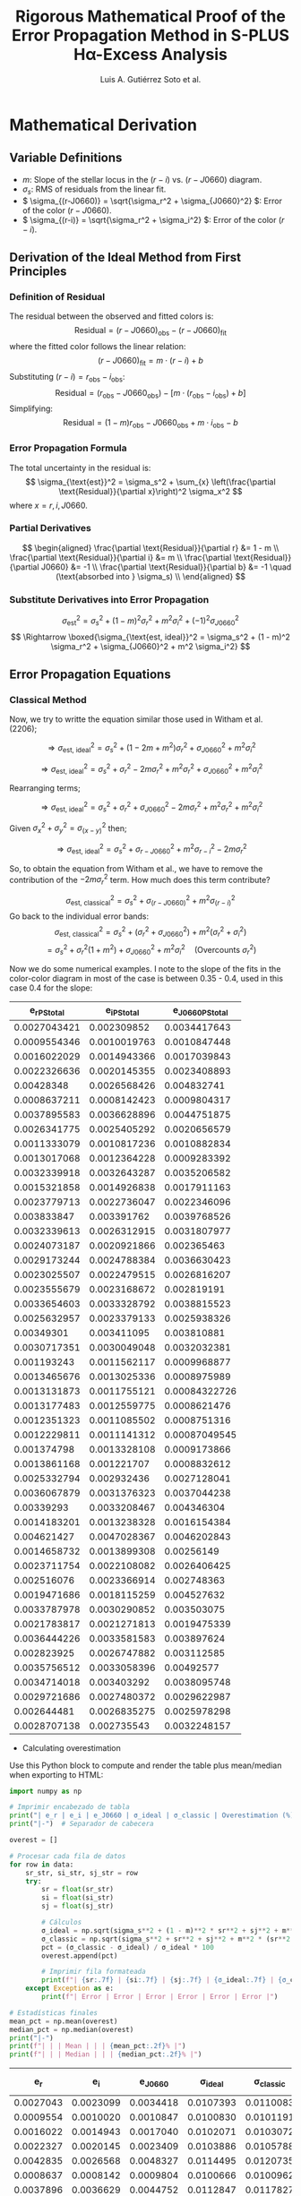 #+TITLE: Rigorous Mathematical Proof of the Error Propagation Method in S-PLUS Hα-Excess Analysis
#+AUTHOR: Luis A. Gutiérrez Soto et al.
#+LINK: ADS Paper: https://ui.adsabs.harvard.edu/abs/2025arXiv250116530G/abstract
#+LATEX_HEADER: \usepackage{cancel}



* Mathematical Derivation
** Variable Definitions
- \( m \): Slope of the stellar locus in the \((r - i)\) vs. \((r - J0660)\) diagram.
- \( \sigma_s \): RMS of residuals from the linear fit.
- \( \sigma_{(r-J0660)} = \sqrt{\sigma_r^2 + \sigma_{J0660}^2} \): Error of the color \((r - J0660)\).
- \( \sigma_{(r-i)} = \sqrt{\sigma_r^2 + \sigma_i^2} \): Error of the color \((r - i)\).

** Derivation of the Ideal Method from First Principles
*** Definition of Residual
The residual between the observed and fitted colors is:
\[
\text{Residual} = (r - J0660)_{\text{obs}} - (r - J0660)_{\text{fit}}
\]
where the fitted color follows the linear relation:
\[
(r - J0660)_{\text{fit}} = m \cdot (r - i) + b
\]
Substituting \((r - i) = r_{\text{obs}} - i_{\text{obs}}\):
\[
\text{Residual} = (r_{\text{obs}} - J0660_{\text{obs}}) - \left[m \cdot (r_{\text{obs}} - i_{\text{obs}}) + b\right]
\]
Simplifying:
\[
\text{Residual} = (1 - m)r_{\text{obs}} - J0660_{\text{obs}} + m \cdot i_{\text{obs}} - b
\]

*** Error Propagation Formula
The total uncertainty in the residual is:
\[
\sigma_{\text{est}}^2 = \sigma_s^2 + \sum_{x} \left(\frac{\partial \text{Residual}}{\partial x}\right)^2 \sigma_x^2
\]
where \( x = r, i, J0660 \).

*** Partial Derivatives
\[
\begin{aligned}
\frac{\partial \text{Residual}}{\partial r} &= 1 - m \\
\frac{\partial \text{Residual}}{\partial i} &= m \\
\frac{\partial \text{Residual}}{\partial J0660} &= -1 \\
\frac{\partial \text{Residual}}{\partial b} &= -1 \quad (\text{absorbed into } \sigma_s) \\
\end{aligned}
\]

*** Substitute Derivatives into Error Propagation
\[
\sigma_{\text{est}}^2 = \sigma_s^2 + (1 - m)^2 \sigma_r^2 + m^2 \sigma_i^2 + (-1)^2 \sigma_{J0660}^2
\]
\[
\Rightarrow \boxed{\sigma_{\text{est, ideal}}^2 = \sigma_s^2 + (1 - m)^2 \sigma_r^2 + \sigma_{J0660}^2 + m^2 \sigma_i^2}
\]

** Error Propagation Equations
*** Classical Method

Now, we try to writte the equation similar those used in Witham et al. (2206);

\[
\Rightarrow \sigma_{\text{est, ideal}}^2 = \sigma_s^2 + (1 - 2m + m^2) \sigma_r^2 + \sigma_{J0660}^2 + m^2 \sigma_i^2
\]

\[
\Rightarrow \sigma_{\text{est, ideal}}^2 = \sigma_s^2 + \sigma_r^2 - 2m \sigma_r^2 + m^2 \sigma_r^2 + \sigma_{J0660}^2 + m^2 \sigma_i^2
\]

Rearranging terms;

\[
\Rightarrow \sigma_{\text{est, ideal}}^2 = \sigma_s^2 + \sigma_r^2 + \sigma_{J0660}^2 - 2m \sigma_r^2 + m^2 \sigma_r^2  + m^2 \sigma_i^2
\]

Given  \(\sigma_x^2 + \sigma_y^2 = \sigma_{(x - y)}^2 \) then;


\[
\Rightarrow \sigma_{\text{est, ideal}}^2 = \sigma_s^2 + \sigma_{r - J0660}^2 +  m^2 \sigma_{r - i}^2 - 2m \sigma_r^2 
\]

So, to obtain the equation from Witham et al., we have to remove the contribution of the \(- 2m \sigma_r^2\) term. How much does this term contribute?


\[
\sigma_{\text{est, classical}}^2 = \sigma_s^2 + \sigma_{(r-J0660)}^2 + m^2 \sigma_{(r-i)}^2
\]
Go back to the individual error bands:
\[
\sigma_{\text{est, classical}}^2 = \sigma_s^2 + (\sigma_r^2 + \sigma_{J0660}^2) + m^2 (\sigma_r^2 + \sigma_i^2)
\]
\[
= \sigma_s^2 + \sigma_r^2(1 + m^2) + \sigma_{J0660}^2 + m^2 \sigma_i^2 \quad \text{(Overcounts } \sigma_r^2 \text{)}
\]

Now we do some numerical examples. I note to the slope of the fits in the color-color diagram  in most of the case is between 0.35 - 0.4, used in this case 0.4 for the slope:

#+name: error-table
|     e_r_PStotal   |   e_i_PStotal   |  e_J0660_PStotal |
|-------------------+-----------------+------------------|
| 0.0027043421      | 0.002309852     | 0.0034417643     |
| 0.0009554346      | 0.0010019763    | 0.0010847448     |
| 0.0016022029      | 0.0014943366    | 0.0017039843     |
| 0.0022326636      | 0.0020145355    | 0.0023408893     |
| 0.00428348        | 0.0026568426    | 0.004832741      |
| 0.0008637211      | 0.0008142423    | 0.0009804317     |
| 0.0037895583      | 0.0036628896    | 0.0044751875     |
| 0.0026341775      | 0.0025405292    | 0.0020656579     |
| 0.0011333079      | 0.0010817236    | 0.0010882834     |
| 0.0013017068      | 0.0012364228    | 0.0009283392     |
| 0.0032339918      | 0.0032643287    | 0.0035206582     |
| 0.0015321858      | 0.0014926838    | 0.0017911163     |
| 0.0023779713      | 0.0022736047    | 0.0022346096     |
| 0.003833847       | 0.003391762     | 0.0039768526     |
| 0.0032339613      | 0.0026312915    | 0.0031807977     |
| 0.0024073187      | 0.0020921866    | 0.002365463      |
| 0.0029173244      | 0.0024788384    | 0.0036630423     |
| 0.0023025507      | 0.0022479515    | 0.0026816207     |
| 0.0023555679      | 0.0023168672    | 0.002819191      |
| 0.0033654603      | 0.0033328792    | 0.0038815523     |
| 0.0025632957      | 0.0023379133    | 0.0025938326     |
| 0.00349301        | 0.003411095     | 0.003810881      |
| 0.0030717351      | 0.0030049048    | 0.0032032381     |
| 0.001193243       | 0.0011562117    | 0.0009968877     |
| 0.0013465676      | 0.0013025336    | 0.0008975989     |
| 0.0013131873      | 0.0011755121    | 0.00084322726    |
| 0.0013177483      | 0.0012559775    | 0.0008621476     |
| 0.0012351323      | 0.0011085502    | 0.0008751316     |
| 0.0012229811      | 0.0011141312    | 0.00087049545    |
| 0.001374798       | 0.0013328108    | 0.0009173866     |
| 0.0013861168      | 0.001221707     | 0.0008832612     |
| 0.0025332794      | 0.002932436     | 0.0027128041     |
| 0.0036067879      | 0.0031376323    | 0.0037044238     |
| 0.00339293        | 0.0033208467    | 0.004346304      |
| 0.0014183201      | 0.0013238328    | 0.0016154384     |
| 0.004621427       | 0.0047028367    | 0.0046202843     |
| 0.0014658732      | 0.0013899308    | 0.00256149       |
| 0.0023711754      | 0.0022108082    | 0.0026406425     |
| 0.002516076       | 0.0023366914    | 0.002748363      |
| 0.0019471686      | 0.0018115259    | 0.004527632      |
| 0.0033787978      | 0.0030290852    | 0.003503075      |
| 0.0021783817      | 0.0021271813    | 0.0019475339     |
| 0.0036444226      | 0.0033581583    | 0.003897624      |
| 0.002823925       | 0.0026747882    | 0.003112585      |
| 0.0035756512      | 0.0033058396    | 0.00492577       |
| 0.0034714018      | 0.003403292     | 0.0038095748     |
| 0.0029721686      | 0.0027480372    | 0.0029622987     |
| 0.002644481       | 0.0026835275    | 0.0025978298     |
| 0.0028707138      | 0.002735543     | 0.0032248157     |

+ Calculating overestimation
Use this Python block to compute and render the table plus mean/median when exporting to HTML:

#+name: calculate-overestimation
#+begin_src python :var data=error-table :var m=0.4 :var sigma_s=0.01 :results output raw
import numpy as np

# Imprimir encabezado de tabla
print("| e_r | e_i | e_J0660 | σ_ideal | σ_classic | Overestimation (%) |")
print("|-")  # Separador de cabecera

overest = []

# Procesar cada fila de datos
for row in data:
    sr_str, si_str, sj_str = row
    try:
        sr = float(sr_str)
        si = float(si_str)
        sj = float(sj_str)
        
        # Cálculos
        σ_ideal = np.sqrt(sigma_s**2 + (1 - m)**2 * sr**2 + sj**2 + m**2 * si**2)
        σ_classic = np.sqrt(sigma_s**2 + sr**2 + sj**2 + m**2 * (sr**2 + si**2))
        pct = (σ_classic - σ_ideal) / σ_ideal * 100
        overest.append(pct)
        
        # Imprimir fila formateada
        print(f"| {sr:.7f} | {si:.7f} | {sj:.7f} | {σ_ideal:.7f} | {σ_classic:.7f} | {pct:.2f}% |")
    except Exception as e:
        print(f"| Error | Error | Error | Error | Error | Error |")

# Estadísticas finales
mean_pct = np.mean(overest)
median_pct = np.median(overest)
print("|-")
print(f"| | | Mean | | | {mean_pct:.2f}% |")
print(f"| | | Median | | | {median_pct:.2f}% |")
#+end_src

#+RESULTS: calculate-overestimation
|       e_r |       e_i |   e_J0660 |   σ_ideal | σ_classic | Overestimation (%) |
|-----------+-----------+-----------+-----------+-----------+--------------------|
| 0.0027043 | 0.0023099 | 0.0034418 | 0.0107393 | 0.0110083 |              2.51% |
| 0.0009554 | 0.0010020 | 0.0010847 | 0.0100830 | 0.0101191 |              0.36% |
| 0.0016022 | 0.0014943 | 0.0017040 | 0.0102071 | 0.0103072 |              0.98% |
| 0.0022327 | 0.0020145 | 0.0023409 | 0.0103886 | 0.0105788 |              1.83% |
| 0.0042835 | 0.0026568 | 0.0048327 | 0.0114495 | 0.0120735 |              5.45% |
| 0.0008637 | 0.0008142 | 0.0009804 | 0.0100666 | 0.0100962 |              0.29% |
| 0.0037896 | 0.0036629 | 0.0044752 | 0.0112847 | 0.0117827 |              4.41% |
| 0.0026342 | 0.0025405 | 0.0020657 | 0.0103826 | 0.0106465 |              2.54% |
| 0.0011333 | 0.0010817 | 0.0010883 | 0.0100913 | 0.0101421 |              0.50% |
| 0.0013017 | 0.0012364 | 0.0009283 | 0.0100855 | 0.0101524 |              0.66% |
| 0.0032340 | 0.0032643 | 0.0035207 | 0.0108566 | 0.0112353 |              3.49% |
| 0.0015322 | 0.0014927 | 0.0017911 | 0.0102181 | 0.0103096 |              0.90% |
| 0.0023780 | 0.0022736 | 0.0022346 | 0.0103854 | 0.0106009 |              2.08% |
| 0.0038338 | 0.0033918 | 0.0039769 | 0.0110882 | 0.0116063 |              4.67% |
| 0.0032340 | 0.0026313 | 0.0031808 | 0.0107234 | 0.0111066 |              3.57% |
| 0.0024073 | 0.0020922 | 0.0023655 | 0.0104107 | 0.0106310 |              2.12% |
| 0.0029173 | 0.0024788 | 0.0036630 | 0.0108381 | 0.0111478 |              2.86% |
| 0.0023026 | 0.0022480 | 0.0026816 | 0.0104837 | 0.0106841 |              1.91% |
| 0.0023556 | 0.0023169 | 0.0028192 | 0.0105264 | 0.0107351 |              1.98% |
| 0.0033655 | 0.0033329 | 0.0038816 | 0.0109964 | 0.0114010 |              3.68% |
| 0.0025633 | 0.0023379 | 0.0025938 | 0.0104866 | 0.0107343 |              2.36% |
| 0.0034930 | 0.0034111 | 0.0038109 | 0.0109899 | 0.0114253 |              3.96% |
| 0.0030717 | 0.0030049 | 0.0032032 | 0.0107286 | 0.0110748 |              3.23% |
| 0.0011932 | 0.0011562 | 0.0009969 | 0.0100856 | 0.0101420 |              0.56% |
| 0.0013466 | 0.0013025 | 0.0008976 | 0.0100861 | 0.0101578 |              0.71% |
| 0.0013132 | 0.0011755 | 0.0008432 | 0.0100773 | 0.0101456 |              0.68% |
| 0.0013177 | 0.0012560 | 0.0008621 | 0.0100807 | 0.0101494 |              0.68% |
| 0.0012351 | 0.0011086 | 0.0008751 | 0.0100753 | 0.0101357 |              0.60% |
| 0.0012230 | 0.0011141 | 0.0008705 | 0.0100745 | 0.0101337 |              0.59% |
| 0.0013748 | 0.0013328 | 0.0009174 | 0.0100899 | 0.0101646 |              0.74% |
| 0.0013861 | 0.0012217 | 0.0008833 | 0.0100852 | 0.0101611 |              0.75% |
| 0.0025333 | 0.0029324 | 0.0027128 | 0.0105378 | 0.0107787 |              2.29% |
| 0.0036068 | 0.0031376 | 0.0037044 | 0.0109536 | 0.0114188 |              4.25% |
| 0.0033929 | 0.0033208 | 0.0043463 | 0.0111714 | 0.0115762 |              3.62% |
| 0.0014183 | 0.0013238 | 0.0016154 | 0.0101791 | 0.0102579 |              0.77% |
| 0.0046214 | 0.0047028 | 0.0046203 | 0.0115141 | 0.0122336 |              6.25% |
| 0.0014659 | 0.0013899 | 0.0025615 | 0.0103752 | 0.0104577 |              0.80% |
| 0.0023712 | 0.0022108 | 0.0026406 | 0.0104776 | 0.0106900 |              2.03% |
| 0.0025161 | 0.0023367 | 0.0027484 | 0.0105217 | 0.0107597 |              2.26% |
| 0.0019472 | 0.0018115 | 0.0045276 | 0.0110630 | 0.0111992 |              1.23% |
| 0.0033788 | 0.0030291 | 0.0035031 | 0.0108558 | 0.0112686 |              3.80% |
| 0.0021784 | 0.0021272 | 0.0019475 | 0.0103066 | 0.0104891 |              1.77% |
| 0.0036444 | 0.0033582 | 0.0038976 | 0.0110353 | 0.0115066 |              4.27% |
| 0.0028239 | 0.0026748 | 0.0031126 | 0.0106632 | 0.0109583 |              2.77% |
| 0.0035757 | 0.0033058 | 0.0049258 | 0.0114287 | 0.0118677 |              3.84% |
| 0.0034714 | 0.0034033 | 0.0038096 | 0.0109865 | 0.0114169 |              3.92% |
| 0.0029722 | 0.0027480 | 0.0029623 | 0.0106378 | 0.0109650 |              3.08% |
| 0.0026445 | 0.0026835 | 0.0025978 | 0.0105080 | 0.0107709 |              2.50% |
| 0.0028707 | 0.0027355 | 0.0032248 | 0.0107034 | 0.0110071 |              2.84% |
|-----------+-----------+-----------+-----------+-----------+--------------------|
|           |           |      Mean |           |           |              2.33% |
|           |           |    Median |           |           |              2.26% |

The classical estimation of σσ results in an overestimation of about 2.32%, considering m=0.4,
which is typical for the fit in the stellar locus color–color diagram of S-PLUS, and assuming sigma_ss=0.01.

*** Luis's Method (Proposed)

See if I get a better apprximation on wich the covariance term contribute lees to the sigma value. Go back again to the ideal case:

\[
\Rightarrow \sigma_{\text{est, ideal}}^2 = \sigma_s^2 + \sigma_r^2 + \sigma_{J0660}^2 - 2m \sigma_r^2 + m^2 \sigma_r^2  + m^2 \sigma_i^2
\]

Rearrange;

\[
\Rightarrow \boxed{\sigma_{\text{est, ideal}}^2 = \sigma_s^2 + \sigma_r^2 + \sigma_{J0660}^2 + m^2 (\sigma_r^2  + \sigma_i^2}) - 2m \sigma_r^2
\]

Add and subtract the term: \(-2m(\sigma_r^2 + \sigma_{J0660}^2) + m^2(\sigma_r^2 + \sigma_{J0660}^2\), then:

\[
\Rightarrow \sigma_{\text{est, ideal}}^2 = \sigma_s^2 + \sigma_r^2 + \sigma_{J0660}^2 + m^2 (\sigma_r^2  + \sigma_i^2) - 2m \sigma_r^2 + (-2m(\sigma_r^2 + \sigma_{J0660}^2)+ m^2(\sigma_r^2 + \sigma_{J0660}^2)) - (-2m(\sigma_r^2 + \sigma_{J0660}^2)+ m^2(\sigma_r^2 + \sigma_{J0660}^2))
\]

Next, we rearrange and factorize:

\[
\Rightarrow \sigma_{\text{est, ideal}}^2 = \sigma_s^2 + (1 - 2m + m^2)(\sigma_r^2 + \sigma_{J0660}^2) + m^2 (\sigma_r^2  + \sigma_i^2) - 2m \sigma_r^2 - (-2m(\sigma_r^2 + \sigma_{J0660}^2) + m^2(\sigma_r^2 + \sigma_{J0660}^2))
\]

\[
\Rightarrow \boxed{\sigma_{\text{est, ideal}}^2 = \sigma_s^2 + (1 - m)^2(\sigma_r^2 + \sigma_{J0660}^2) + m^2 (\sigma_r^2  + \sigma_i^2}) + 2m\sigma_{J0660}^2 - m^2 \sigma_r^2 - m^2 \sigma_{J0660}^2
\]

\( \Rightarrow \sigma_{\mathrm{est,ideal}}^2 = \sigma_s^2 + (1 - m)^2(\sigma_r^2 + \sigma_{J0660}^2) + m^2(\sigma_r^2 + \sigma_i^2) - m^2\sigma_r^2 - m^2\sigma_{J0660}^2 + 2m\,\sigma_{J0660}^2 \)

\( \Rightarrow \sigma_{\mathrm{est,ideal}}^2 = \sigma_s^2 + (1 - m)^2(\sigma_r^2 + \sigma_{J0660}^2) + m^2(\sigma_r^2 + \sigma_i^2) - m^2\sigma_r^2 + (2m - m^2)\,\sigma_{J0660}^2 \)


The covariance term is: \(-m^2 \sigma_r^2 + (2m - m^2) \sigma_{J0660}^2\). Therefore, **the contribution** of this term is:

*** Simplified error estimate
By removing the covariance term, we keep only the color errors:

\( \sigma_{\mathrm{est,Luis}}^2 = \sigma_s^2 + (1 - m)^2\,\sigma_{(r - J0660)}^2 + m^2\,\sigma_{(r - i)}^2 \)

Contribution of the Removed Covariance Term


#+name: calculate-overestimation-Luis
#+begin_src python :var data=error-table :var m=0.4 :var sigma_s=0.01 :results output raw
import numpy as np

# Encabezado de la tabla
print("| e_r | e_i | e_J0660 | σ_ideal | σ_luis | Overestimation (%) |")
print("|-")

overest = []

for sr_str, si_str, sj_str in data:
    try:
        sr = float(sr_str); si = float(si_str); sj = float(sj_str)
        
        σ_ideal = np.sqrt(sigma_s**2 + (1 - m)**2 * sr**2 + sj**2 + m**2 * si**2)
        σ_luis = np.sqrt(sigma_s**2 + (1 - m)**2 * (sr**2 + sj**2) + m**2 * (sr**2 + si**2))
        
        pct = (σ_luis - σ_ideal) / σ_ideal * 100
        overest.append(pct)
        
        print(f"| {sr:.7f} | {si:.7f} | {sj:.7f} | {σ_ideal:.7f} | {σ_luis:.7f} | {pct:.2f}% |")
    except:
        print(f"| Error | Error | Error | Error | Error | Error |")

# Estadísticas finales
mean_pct = np.mean(overest)
median_pct = np.median(overest)
print("|-")
print(f"| | | Mean | | | {mean_pct:.2f}% |")
print(f"| | | Median | | | {median_pct:.2f}% |")
#+end_src

#+RESULTS: calculate-overestimation-Luis
|       e_r |       e_i |   e_J0660 |   σ_ideal |    σ_luis | Overestimation (%) |
|-----------+-----------+-----------+-----------+-----------+--------------------|
| 0.0027043 | 0.0023099 | 0.0034418 | 0.0107393 | 0.0104365 |             -2.82% |
| 0.0009554 | 0.0010020 | 0.0010847 | 0.0100830 | 0.0100528 |             -0.30% |
| 0.0016022 | 0.0014943 | 0.0017040 | 0.0102071 | 0.0101359 |             -0.70% |
| 0.0022327 | 0.0020145 | 0.0023409 | 0.0103886 | 0.0102574 |             -1.26% |
| 0.0042835 | 0.0026568 | 0.0048327 | 0.0114495 | 0.0109123 |             -4.69% |
| 0.0008637 | 0.0008142 | 0.0009804 | 0.0100666 | 0.0100419 |             -0.24% |
| 0.0037896 | 0.0036629 | 0.0044752 | 0.0112847 | 0.0108085 |             -4.22% |
| 0.0026342 | 0.0025405 | 0.0020657 | 0.0103826 | 0.0103042 |             -0.75% |
| 0.0011333 | 0.0010817 | 0.0010883 | 0.0100913 | 0.0100639 |             -0.27% |
| 0.0013017 | 0.0012364 | 0.0009283 | 0.0100855 | 0.0100715 |             -0.14% |
| 0.0032340 | 0.0032643 | 0.0035207 | 0.0108566 | 0.0105644 |             -2.69% |
| 0.0015322 | 0.0014927 | 0.0017911 | 0.0102181 | 0.0101357 |             -0.81% |
| 0.0023780 | 0.0022736 | 0.0022346 | 0.0103854 | 0.0102745 |             -1.07% |
| 0.0038338 | 0.0033918 | 0.0039769 | 0.0110882 | 0.0107321 |             -3.21% |
| 0.0032340 | 0.0026313 | 0.0031808 | 0.0107234 | 0.0104971 |             -2.11% |
| 0.0024073 | 0.0020922 | 0.0023655 | 0.0104107 | 0.0102824 |             -1.23% |
| 0.0029173 | 0.0024788 | 0.0036630 | 0.0108381 | 0.0104995 |             -3.12% |
| 0.0023026 | 0.0022480 | 0.0026816 | 0.0104837 | 0.0103031 |             -1.72% |
| 0.0023556 | 0.0023169 | 0.0028192 | 0.0105264 | 0.0103250 |             -1.91% |
| 0.0033655 | 0.0033329 | 0.0038816 | 0.0109964 | 0.0106344 |             -3.29% |
| 0.0025633 | 0.0023379 | 0.0025938 | 0.0104866 | 0.0103302 |             -1.49% |
| 0.0034930 | 0.0034111 | 0.0038109 | 0.0109899 | 0.0106506 |             -3.09% |
| 0.0030717 | 0.0030049 | 0.0032032 | 0.0107286 | 0.0104902 |             -2.22% |
| 0.0011932 | 0.0011562 | 0.0009969 | 0.0100856 | 0.0100654 |             -0.20% |
| 0.0013466 | 0.0013025 | 0.0008976 | 0.0100861 | 0.0100749 |             -0.11% |
| 0.0013132 | 0.0011755 | 0.0008432 | 0.0100773 | 0.0100685 |             -0.09% |
| 0.0013177 | 0.0012560 | 0.0008621 | 0.0100807 | 0.0100709 |             -0.10% |
| 0.0012351 | 0.0011086 | 0.0008751 | 0.0100753 | 0.0100631 |             -0.12% |
| 0.0012230 | 0.0011141 | 0.0008705 | 0.0100745 | 0.0100623 |             -0.12% |
| 0.0013748 | 0.0013328 | 0.0009174 | 0.0100899 | 0.0100782 |             -0.12% |
| 0.0013861 | 0.0012217 | 0.0008833 | 0.0100852 | 0.0100757 |             -0.09% |
| 0.0025333 | 0.0029324 | 0.0027128 | 0.0105378 | 0.0103616 |             -1.67% |
| 0.0036068 | 0.0031376 | 0.0037044 | 0.0109536 | 0.0106433 |             -2.83% |
| 0.0033929 | 0.0033208 | 0.0043463 | 0.0111714 | 0.0107029 |             -4.19% |
| 0.0014183 | 0.0013238 | 0.0016154 | 0.0101791 | 0.0101127 |             -0.65% |
| 0.0046214 | 0.0047028 | 0.0046203 | 0.0115141 | 0.0110603 |             -3.94% |
| 0.0014659 | 0.0013899 | 0.0025615 | 0.0103752 | 0.0101877 |             -1.81% |
| 0.0023712 | 0.0022108 | 0.0026406 | 0.0104776 | 0.0103061 |             -1.64% |
| 0.0025161 | 0.0023367 | 0.0027484 | 0.0105217 | 0.0103385 |             -1.74% |
| 0.0019472 | 0.0018115 | 0.0045276 | 0.0110630 | 0.0104822 |             -5.25% |
| 0.0033788 | 0.0030291 | 0.0035031 | 0.0108558 | 0.0105746 |             -2.59% |
| 0.0021784 | 0.0021272 | 0.0019475 | 0.0103066 | 0.0102253 |             -0.79% |
| 0.0036444 | 0.0033582 | 0.0038976 | 0.0110353 | 0.0106855 |             -3.17% |
| 0.0028239 | 0.0026748 | 0.0031126 | 0.0106632 | 0.0104297 |             -2.19% |
| 0.0035757 | 0.0033058 | 0.0049258 | 0.0114287 | 0.0108227 |             -5.30% |
| 0.0034714 | 0.0034033 | 0.0038096 | 0.0109865 | 0.0106463 |             -3.10% |
| 0.0029722 | 0.0027480 | 0.0029623 | 0.0106378 | 0.0104384 |             -1.87% |
| 0.0026445 | 0.0026835 | 0.0025978 | 0.0105080 | 0.0103546 |             -1.46% |
| 0.0028707 | 0.0027355 | 0.0032248 | 0.0107034 | 0.0104511 |             -2.36% |
|-----------+-----------+-----------+-----------+-----------+--------------------|
|           |           |      Mean |           |           |             -1.85% |
|           |           |    Median |           |           |             -1.72% |

The luis aproximation subestima the sigma in around -1.85%.

**** Classic versus Luis aproximation
Now Comparing Classic vs. Luis Overestimation

#+name: calculate-overestimation-compare
#+begin_src python :var data=error-table :var m=0.4 :var sigma_s=0.01 :results output raw
import numpy as np

# Imprimir encabezado de la tabla
print("| e_r | e_i | e_J0660 | σ_ideal | σ_classic | σ_luis | Classic overestimation (%) | Luis overestimation (%) |")
print("|-")

overest_classic = []
overest_luis = []

# Procesar cada fila de datos
for row in data:
    sr_str, si_str, sj_str = row
    try:
        sr = float(sr_str)
        si = float(si_str)
        sj = float(sj_str)
        
        # Cálculos de sigmas
        σ_ideal = np.sqrt(sigma_s**2 + (1 - m)**2 * sr**2 + sj**2 + m**2 * si**2)
        σ_classic = np.sqrt(sigma_s**2 + sr**2 + sj**2 + m**2 * (sr**2 + si**2))
        σ_luis = np.sqrt(sigma_s**2 + (1 - m)**2 * (sr**2 + sj**2) + m**2 * (sr**2 + si**2))
        
        # Cálculos de porcentajes
        pct_classic = (σ_classic - σ_ideal) / σ_ideal * 100
        pct_luis = (σ_luis - σ_ideal) / σ_ideal * 100
        
        overest_classic.append(pct_classic)
        overest_luis.append(pct_luis)
        
        # Imprimir fila
        print(f"| {sr:.7f} | {si:.7f} | {sj:.7f} | {σ_ideal:.7f} | {σ_classic:.7f} | {σ_luis:.7f} | {pct_classic:.2f}% | {pct_luis:.2f}% |")
    except Exception as e:
        print(f"| Error | Error | Error | Error | Error | Error | Error | Error |")

# Calcular estadísticas
mean_c = np.mean(overest_classic)
median_c = np.median(overest_classic)
min_c = np.min(overest_classic)
max_c = np.max(overest_classic)

mean_l = np.mean(overest_luis)
median_l = np.median(overest_luis)
min_l = np.min(overest_luis)
max_l = np.max(overest_luis)

# Imprimir estadísticas
print("|-")
print(f"| | | Mean | | | | {mean_c:.2f}% | {mean_l:.2f}% |")
print(f"| | | Median | | | | {median_c:.2f}% | {median_l:.2f}% |")
print(f"| | | Min | | | | {min_c:.2f}% | {min_l:.2f}% |")
print(f"| | | Max | | | | {max_c:.2f}% | {max_l:.2f}% |")
#+end_src


#+RESULTS: calculate-overestimation-compare
|       e_r |       e_i |   e_J0660 |   σ_ideal | σ_classic |    σ_luis | Classic overestimation (%) | Luis overestimation (%) |
|-----------+-----------+-----------+-----------+-----------+-----------+----------------------------+-------------------------|
| 0.0027043 | 0.0023099 | 0.0034418 | 0.0107393 | 0.0110083 | 0.0104365 |                      2.51% |                  -2.82% |
| 0.0009554 | 0.0010020 | 0.0010847 | 0.0100830 | 0.0101191 | 0.0100528 |                      0.36% |                  -0.30% |
| 0.0016022 | 0.0014943 | 0.0017040 | 0.0102071 | 0.0103072 | 0.0101359 |                      0.98% |                  -0.70% |
| 0.0022327 | 0.0020145 | 0.0023409 | 0.0103886 | 0.0105788 | 0.0102574 |                      1.83% |                  -1.26% |
| 0.0042835 | 0.0026568 | 0.0048327 | 0.0114495 | 0.0120735 | 0.0109123 |                      5.45% |                  -4.69% |
| 0.0008637 | 0.0008142 | 0.0009804 | 0.0100666 | 0.0100962 | 0.0100419 |                      0.29% |                  -0.24% |
| 0.0037896 | 0.0036629 | 0.0044752 | 0.0112847 | 0.0117827 | 0.0108085 |                      4.41% |                  -4.22% |
| 0.0026342 | 0.0025405 | 0.0020657 | 0.0103826 | 0.0106465 | 0.0103042 |                      2.54% |                  -0.75% |
| 0.0011333 | 0.0010817 | 0.0010883 | 0.0100913 | 0.0101421 | 0.0100639 |                      0.50% |                  -0.27% |
| 0.0013017 | 0.0012364 | 0.0009283 | 0.0100855 | 0.0101524 | 0.0100715 |                      0.66% |                  -0.14% |
| 0.0032340 | 0.0032643 | 0.0035207 | 0.0108566 | 0.0112353 | 0.0105644 |                      3.49% |                  -2.69% |
| 0.0015322 | 0.0014927 | 0.0017911 | 0.0102181 | 0.0103096 | 0.0101357 |                      0.90% |                  -0.81% |
| 0.0023780 | 0.0022736 | 0.0022346 | 0.0103854 | 0.0106009 | 0.0102745 |                      2.08% |                  -1.07% |
| 0.0038338 | 0.0033918 | 0.0039769 | 0.0110882 | 0.0116063 | 0.0107321 |                      4.67% |                  -3.21% |
| 0.0032340 | 0.0026313 | 0.0031808 | 0.0107234 | 0.0111066 | 0.0104971 |                      3.57% |                  -2.11% |
| 0.0024073 | 0.0020922 | 0.0023655 | 0.0104107 | 0.0106310 | 0.0102824 |                      2.12% |                  -1.23% |
| 0.0029173 | 0.0024788 | 0.0036630 | 0.0108381 | 0.0111478 | 0.0104995 |                      2.86% |                  -3.12% |
| 0.0023026 | 0.0022480 | 0.0026816 | 0.0104837 | 0.0106841 | 0.0103031 |                      1.91% |                  -1.72% |
| 0.0023556 | 0.0023169 | 0.0028192 | 0.0105264 | 0.0107351 | 0.0103250 |                      1.98% |                  -1.91% |
| 0.0033655 | 0.0033329 | 0.0038816 | 0.0109964 | 0.0114010 | 0.0106344 |                      3.68% |                  -3.29% |
| 0.0025633 | 0.0023379 | 0.0025938 | 0.0104866 | 0.0107343 | 0.0103302 |                      2.36% |                  -1.49% |
| 0.0034930 | 0.0034111 | 0.0038109 | 0.0109899 | 0.0114253 | 0.0106506 |                      3.96% |                  -3.09% |
| 0.0030717 | 0.0030049 | 0.0032032 | 0.0107286 | 0.0110748 | 0.0104902 |                      3.23% |                  -2.22% |
| 0.0011932 | 0.0011562 | 0.0009969 | 0.0100856 | 0.0101420 | 0.0100654 |                      0.56% |                  -0.20% |
| 0.0013466 | 0.0013025 | 0.0008976 | 0.0100861 | 0.0101578 | 0.0100749 |                      0.71% |                  -0.11% |
| 0.0013132 | 0.0011755 | 0.0008432 | 0.0100773 | 0.0101456 | 0.0100685 |                      0.68% |                  -0.09% |
| 0.0013177 | 0.0012560 | 0.0008621 | 0.0100807 | 0.0101494 | 0.0100709 |                      0.68% |                  -0.10% |
| 0.0012351 | 0.0011086 | 0.0008751 | 0.0100753 | 0.0101357 | 0.0100631 |                      0.60% |                  -0.12% |
| 0.0012230 | 0.0011141 | 0.0008705 | 0.0100745 | 0.0101337 | 0.0100623 |                      0.59% |                  -0.12% |
| 0.0013748 | 0.0013328 | 0.0009174 | 0.0100899 | 0.0101646 | 0.0100782 |                      0.74% |                  -0.12% |
| 0.0013861 | 0.0012217 | 0.0008833 | 0.0100852 | 0.0101611 | 0.0100757 |                      0.75% |                  -0.09% |
| 0.0025333 | 0.0029324 | 0.0027128 | 0.0105378 | 0.0107787 | 0.0103616 |                      2.29% |                  -1.67% |
| 0.0036068 | 0.0031376 | 0.0037044 | 0.0109536 | 0.0114188 | 0.0106433 |                      4.25% |                  -2.83% |
| 0.0033929 | 0.0033208 | 0.0043463 | 0.0111714 | 0.0115762 | 0.0107029 |                      3.62% |                  -4.19% |
| 0.0014183 | 0.0013238 | 0.0016154 | 0.0101791 | 0.0102579 | 0.0101127 |                      0.77% |                  -0.65% |
| 0.0046214 | 0.0047028 | 0.0046203 | 0.0115141 | 0.0122336 | 0.0110603 |                      6.25% |                  -3.94% |
| 0.0014659 | 0.0013899 | 0.0025615 | 0.0103752 | 0.0104577 | 0.0101877 |                      0.80% |                  -1.81% |
| 0.0023712 | 0.0022108 | 0.0026406 | 0.0104776 | 0.0106900 | 0.0103061 |                      2.03% |                  -1.64% |
| 0.0025161 | 0.0023367 | 0.0027484 | 0.0105217 | 0.0107597 | 0.0103385 |                      2.26% |                  -1.74% |
| 0.0019472 | 0.0018115 | 0.0045276 | 0.0110630 | 0.0111992 | 0.0104822 |                      1.23% |                  -5.25% |
| 0.0033788 | 0.0030291 | 0.0035031 | 0.0108558 | 0.0112686 | 0.0105746 |                      3.80% |                  -2.59% |
| 0.0021784 | 0.0021272 | 0.0019475 | 0.0103066 | 0.0104891 | 0.0102253 |                      1.77% |                  -0.79% |
| 0.0036444 | 0.0033582 | 0.0038976 | 0.0110353 | 0.0115066 | 0.0106855 |                      4.27% |                  -3.17% |
| 0.0028239 | 0.0026748 | 0.0031126 | 0.0106632 | 0.0109583 | 0.0104297 |                      2.77% |                  -2.19% |
| 0.0035757 | 0.0033058 | 0.0049258 | 0.0114287 | 0.0118677 | 0.0108227 |                      3.84% |                  -5.30% |
| 0.0034714 | 0.0034033 | 0.0038096 | 0.0109865 | 0.0114169 | 0.0106463 |                      3.92% |                  -3.10% |
| 0.0029722 | 0.0027480 | 0.0029623 | 0.0106378 | 0.0109650 | 0.0104384 |                      3.08% |                  -1.87% |
| 0.0026445 | 0.0026835 | 0.0025978 | 0.0105080 | 0.0107709 | 0.0103546 |                      2.50% |                  -1.46% |
| 0.0028707 | 0.0027355 | 0.0032248 | 0.0107034 | 0.0110071 | 0.0104511 |                      2.84% |                  -2.36% |
|-----------+-----------+-----------+-----------+-----------+-----------+----------------------------+-------------------------|
|           |           |      Mean |           |           |           |                      2.33% |                  -1.85% |
|           |           |    Median |           |           |           |                      2.26% |                  -1.72% |
|           |           |       Min |           |           |           |                      0.29% |                  -5.30% |
|           |           |       Max |           |           |           |                      6.25% |                  -0.09% |

Clearly, Luis’s approximation is closer to the ideal case, underestimating by only about 1.85%, compared to the classical method, which overestimates by approximately 2.33%.

Now estimate the value of the covariance term for both case:

#+name: calculate-covarianze
#+begin_src python :var data=error-table :var m=0.4 :var sigma_s=0.01 :results output raw
import numpy as np

# Imprimir encabezado de la tabla
print("| e_r | e_i | e_J0660 | Cov_classic | Cov_Luis |")
print("|-")

# Procesar cada fila de datos
for row in data:
    sr_str, si_str, sj_str = row
    try:
        sr = float(sr_str)
        sj = float(sj_str)
        
        # Cálculos de covarianza
        cov_classic = -2 * m * sr**2
        cov_luis = -m**2 * sr**2 + (2 * m - m**2) * sj**2
        
        # Imprimir fila formateada
        print(f"| {sr:.7f} | {si_str} | {sj:.7f} | {cov_classic:.7e} | {cov_luis:.7e} |")
    except Exception as e:
        print(f"| Error | Error | Error | Error | Error |")
#+end_src

#+RESULTS: calculate-covarianze
|       e_r |          e_i |   e_J0660 |    Cov_classic |      Cov_Luis |
|-----------+--------------+-----------+----------------+---------------|
| 0.0027043 |  0.002309852 | 0.0034418 | -5.8507730e-06 | 6.4111200e-06 |
| 0.0009554 | 0.0010019763 | 0.0010847 | -7.3028422e-07 | 6.0701278e-07 |
| 0.0016022 | 0.0014943366 | 0.0017040 | -2.0536433e-06 | 1.4475513e-06 |
| 0.0022327 | 0.0020145355 | 0.0023409 | -3.9878294e-06 | 2.7094823e-06 |
| 0.0042835 | 0.0026568426 | 0.0048327 | -1.4678561e-05 | 1.2011735e-05 |
| 0.0008637 | 0.0008142423 | 0.0009804 | -5.9681131e-07 | 4.9583538e-07 |
| 0.0037896 | 0.0036628896 | 0.0044752 | -1.1488602e-05 | 1.0519754e-05 |
| 0.0026342 | 0.0025405292 | 0.0020657 | -5.5511129e-06 | 1.6206207e-06 |
| 0.0011333 | 0.0010817236 | 0.0010883 | -1.0275094e-06 | 5.5248900e-07 |
| 0.0013017 | 0.0012364228 | 0.0009283 | -1.3555525e-06 | 2.8045025e-07 |
| 0.0032340 | 0.0032643287 | 0.0035207 | -8.3669624e-06 | 6.2594294e-06 |
| 0.0015322 | 0.0014926838 | 0.0017911 | -1.8780747e-06 | 1.6775675e-06 |
| 0.0023780 | 0.0022736047 | 0.0022346 | -4.5237980e-06 | 2.2910676e-06 |
| 0.0038338 |  0.003391762 | 0.0039769 | -1.1758706e-05 | 7.7700870e-06 |
| 0.0032340 | 0.0026312915 | 0.0031808 | -8.3668046e-06 | 4.8018225e-06 |
| 0.0024073 | 0.0020921866 | 0.0023655 | -4.6361467e-06 | 2.6538364e-06 |
| 0.0029173 | 0.0024788384 | 0.0036630 | -6.8086253e-06 | 7.2257174e-06 |
| 0.0023026 | 0.0022479515 | 0.0026816 | -4.2413918e-06 | 3.7540190e-06 |
| 0.0023556 | 0.0023168672 | 0.0028192 | -4.4389601e-06 | 4.1988242e-06 |
| 0.0033655 | 0.0033328792 | 0.0038816 | -9.0610584e-06 | 7.8303152e-06 |
| 0.0025633 | 0.0023379133 | 0.0025938 | -5.2563879e-06 | 3.2546217e-06 |
| 0.0034930 |  0.003411095 | 0.0038109 | -9.7608951e-06 | 7.3424219e-06 |
| 0.0030717 | 0.0030049048 | 0.0032032 | -7.5484452e-06 | 5.0571809e-06 |
| 0.0011932 | 0.0011562117 | 0.0009969 | -1.1390631e-06 | 4.0820984e-07 |
| 0.0013466 | 0.0013025336 | 0.0008976 | -1.4505954e-06 | 2.2551853e-07 |
| 0.0013132 | 0.0011755121 | 0.0008432 | -1.3795687e-06 | 1.7914687e-07 |
| 0.0013177 | 0.0012559775 | 0.0008621 | -1.3891685e-06 | 1.9787734e-07 |
| 0.0012351 | 0.0011085502 | 0.0008751 | -1.2204414e-06 | 2.4605912e-07 |
| 0.0012230 | 0.0011141312 | 0.0008705 | -1.1965462e-06 | 2.4565865e-07 |
| 0.0013748 | 0.0013328108 | 0.0009174 | -1.5120556e-06 | 2.3621170e-07 |
| 0.0013861 |  0.001221707 | 0.0008833 | -1.5370558e-06 | 1.9188506e-07 |
| 0.0025333 |  0.002932436 | 0.0027128 | -5.1340036e-06 | 3.6831552e-06 |
| 0.0036068 | 0.0031376323 | 0.0037044 | -1.0407135e-05 | 6.7011366e-06 |
| 0.0033929 | 0.0033208467 | 0.0043463 | -9.2095792e-06 | 1.0247914e-05 |
| 0.0014183 | 0.0013238328 | 0.0016154 | -1.6093055e-06 | 1.3483093e-06 |
| 0.0046214 | 0.0047028367 | 0.0046203 | -1.7086070e-05 | 1.0244883e-05 |
| 0.0014659 | 0.0013899308 | 0.0025615 | -1.7190274e-06 | 3.8553824e-06 |
| 0.0023712 | 0.0022108082 | 0.0026406 | -4.4979782e-06 | 3.5631198e-06 |
| 0.0025161 | 0.0023366914 | 0.0027484 | -5.0645108e-06 | 3.8213373e-06 |
| 0.0019472 | 0.0018115259 | 0.0045276 | -3.0331724e-06 | 1.2513014e-05 |
| 0.0033788 | 0.0030290852 | 0.0035031 | -9.1330197e-06 | 6.0271781e-06 |
| 0.0021784 | 0.0021271813 | 0.0019475 | -3.7962775e-06 | 1.6681930e-06 |
| 0.0036444 | 0.0033581583 | 0.0038976 | -1.0625453e-05 | 7.5974520e-06 |
| 0.0028239 | 0.0026747882 | 0.0031126 | -6.3796419e-06 | 4.9245103e-06 |
| 0.0035757 | 0.0033058396 | 0.0049258 | -1.0228225e-05 | 1.3482809e-05 |
| 0.0034714 |  0.003403292 | 0.0038096 | -9.6405044e-06 | 7.3601296e-06 |
| 0.0029722 | 0.0027480372 | 0.0029623 | -7.0670289e-06 | 4.2027309e-06 |
| 0.0026445 | 0.0026835275 | 0.0025978 | -5.5946238e-06 | 3.2002558e-06 |
| 0.0028707 |  0.002735543 | 0.0032248 | -6.5927982e-06 | 5.3370796e-06 |

The comparison between the classical covariance and the alternative method implemented by
Luis reveals that the latter consistently yields values closer to zero. This indicates
a weaker linear dependency between the photometric errors of the \(r\), \(i\), and \(J0660\) filters.
A covariance closer to zero suggests that the method proposed by Luis more effectively minimizes
spurious correlations among uncertainties, bringing the error structure closer to the ideal
assumption of independence. Therefore, the "Cov_Luis" approach provides
a more reliable representation of the photometric error relationships in this context.
